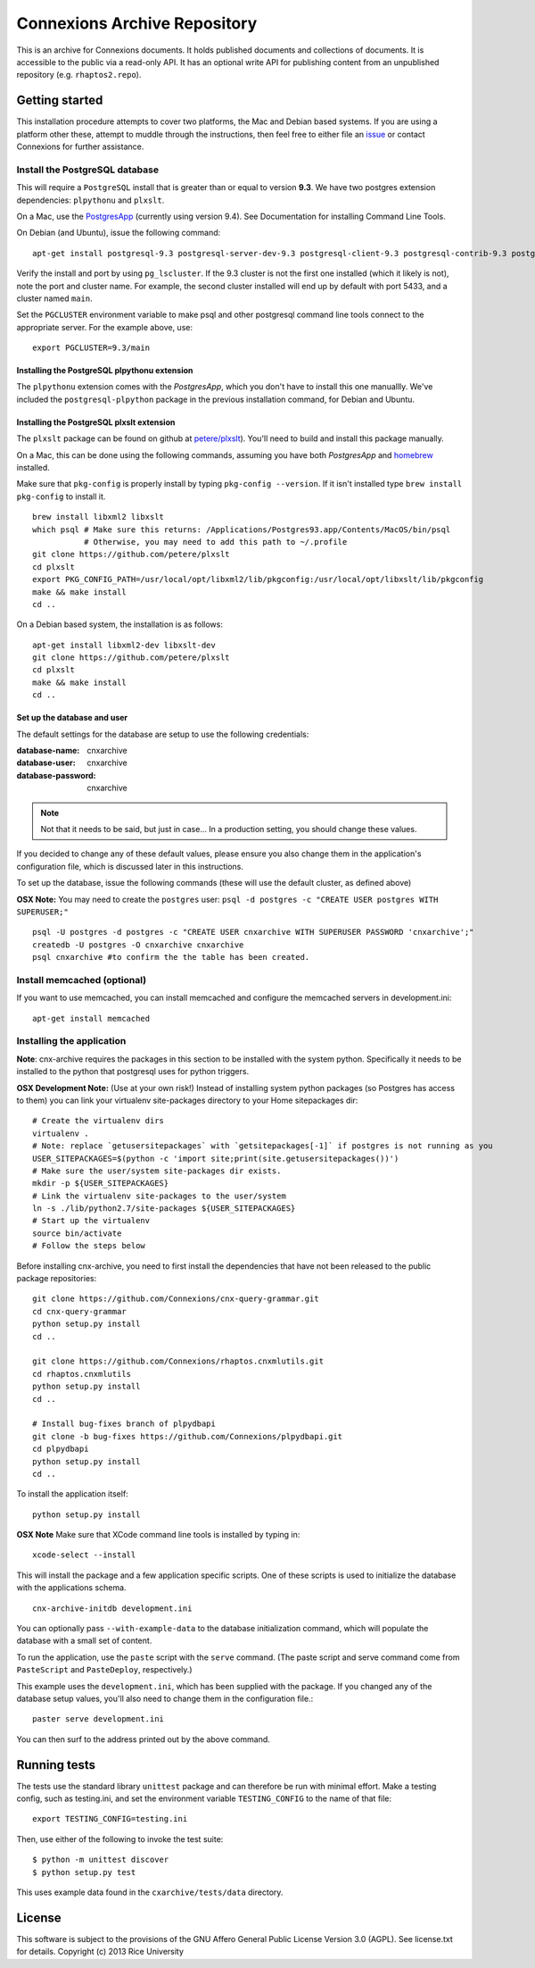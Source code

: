 Connexions Archive Repository
=============================

This is an archive for Connexions documents. It holds published
documents and collections of documents. It is accessible to the public via
a read-only API. It has an optional write API for publishing content
from an unpublished repository (e.g. ``rhaptos2.repo``).

Getting started
---------------

This installation procedure attempts to cover two platforms,
the Mac and Debian based systems.
If you are using a platform other these,
attempt to muddle through the instructions,
then feel free to either file an
`issue <https://github.com/Connexions/cnx-archive/issues/new>`_
or contact Connexions for further assistance.

Install the PostgreSQL database
~~~~~~~~~~~~~~~~~~~~~~~~~~~~~~~~

This will require a ``PostgreSQL`` install
that is greater than or equal to version **9.3**.
We have two postgres extension dependencies:
``plpythonu`` and ``plxslt``.

On a Mac, use the `PostgresApp <http://postgresapp.com/>`_ (currently using version 9.4).  See Documentation for installing Command Line Tools.

On Debian (and Ubuntu), issue the following command::

    apt-get install postgresql-9.3 postgresql-server-dev-9.3 postgresql-client-9.3 postgresql-contrib-9.3 postgresql-plpython-9.3

Verify the install and port by using ``pg_lscluster``. If the 9.3
cluster is not the first one installed (which it likely is not), note
the port and cluster name. For example, the second cluster installed
will end up by default with port 5433, and a cluster named ``main``.

Set the ``PGCLUSTER`` environment variable to make psql and other
postgresql command line tools connect to the appropriate server. For
the example above, use::

    export PGCLUSTER=9.3/main

Installing the PostgreSQL plpythonu extension
^^^^^^^^^^^^^^^^^^^^^^^^^^^^^^^^^^^^^^^^^^^^^

The ``plpythonu`` extension comes with the `PostgresApp`,
which you don't have to install this one manuallly.
We've included the ``postgresql-plpython`` package
in the previous installation command, for Debian and Ubuntu.

Installing the PostgreSQL plxslt extension
^^^^^^^^^^^^^^^^^^^^^^^^^^^^^^^^^^^^^^^^^^

The ``plxslt`` package can be found on github at
`petere/plxslt <https://github.com/petere/plxslt>`_).
You'll need to build and install this package manually.

On a Mac, this can be done using the following commands,
assuming you have both `PostgresApp` and
`homebrew <http://brew.sh/>`_ installed.


Make sure that ``pkg-config`` is properly install by typing ``pkg-config --version``.  If it isn't installed type ``brew install pkg-config`` to install it. 
::

    brew install libxml2 libxslt
    which psql # Make sure this returns: /Applications/Postgres93.app/Contents/MacOS/bin/psql
               # Otherwise, you may need to add this path to ~/.profile
    git clone https://github.com/petere/plxslt
    cd plxslt
    export PKG_CONFIG_PATH=/usr/local/opt/libxml2/lib/pkgconfig:/usr/local/opt/libxslt/lib/pkgconfig
    make && make install
    cd ..

On a Debian based system, the installation is as follows::

    apt-get install libxml2-dev libxslt-dev
    git clone https://github.com/petere/plxslt
    cd plxslt
    make && make install
    cd ..

Set up the database and user
^^^^^^^^^^^^^^^^^^^^^^^^^^^^

The default settings
for the database are setup to use the following credentials:

:database-name: cnxarchive
:database-user: cnxarchive
:database-password: cnxarchive

.. note:: Not that it needs to be said, but just in case...
   In a production setting, you should change these values.

If you decided to change any of these default values,
please ensure you also change them in the application's configuration file,
which is discussed later in this instructions.

To set up the database, issue the following commands (these will use
the default cluster, as defined above)

**OSX Note:** You may need to create the ``postgres`` user: ``psql -d postgres -c "CREATE USER postgres WITH SUPERUSER;"``
::



    psql -U postgres -d postgres -c "CREATE USER cnxarchive WITH SUPERUSER PASSWORD 'cnxarchive';"
    createdb -U postgres -O cnxarchive cnxarchive
    psql cnxarchive #to confirm the the table has been created. 


Install memcached (optional)
~~~~~~~~~~~~~~~~~~~~~~~~~~~~

If you want to use memcached, you can install memcached and configure the
memcached servers in development.ini::

    apt-get install memcached

Installing the application
~~~~~~~~~~~~~~~~~~~~~~~~~~

**Note**: cnx-archive requires the packages in this section to be installed
with the system python. Specifically it needs to be installed to the python
that postgresql uses for python triggers.

**OSX Development Note:** (Use at your own risk!) Instead of installing system python packages (so Postgres has access to them) you can link your virtualenv site-packages directory to your Home sitepackages dir::

    # Create the virtualenv dirs
    virtualenv .
    # Note: replace `getusersitepackages` with `getsitepackages[-1]` if postgres is not running as you
    USER_SITEPACKAGES=$(python -c 'import site;print(site.getusersitepackages())')
    # Make sure the user/system site-packages dir exists.
    mkdir -p ${USER_SITEPACKAGES}
    # Link the virtualenv site-packages to the user/system
    ln -s ./lib/python2.7/site-packages ${USER_SITEPACKAGES}
    # Start up the virtualenv
    source bin/activate
    # Follow the steps below

Before installing cnx-archive, you need to first install the
dependencies that have not been released to the public package repositories::

    git clone https://github.com/Connexions/cnx-query-grammar.git
    cd cnx-query-grammar
    python setup.py install
    cd ..

    git clone https://github.com/Connexions/rhaptos.cnxmlutils.git
    cd rhaptos.cnxmlutils
    python setup.py install
    cd ..

    # Install bug-fixes branch of plpydbapi
    git clone -b bug-fixes https://github.com/Connexions/plpydbapi.git
    cd plpydbapi
    python setup.py install
    cd ..

To install the application itself::

    python setup.py install

**OSX Note** Make sure that XCode command line tools is installed by typing in::
    
    xcode-select --install

This will install the package and a few application specific
scripts. One of these scripts is used to initialize the database with
the applications schema.
::

    cnx-archive-initdb development.ini

You can optionally pass ``--with-example-data``
to the database initialization command,
which will populate the database with a small set of content.

To run the application, use the ``paste`` script with the ``serve`` command.
(The paste script and serve command come from ``PasteScript`` and
``PasteDeploy``, respectively.)

This example uses the ``development.ini``, which has been supplied with the
package.  If you changed any of the database setup values, you'll also need to
change them in the configuration file.::

    paster serve development.ini

You can then surf to the address printed out by the above command.

Running tests
-------------

.. image:: https://travis-ci.org/Connexions/cnx-archive.png?branch=master
   :target: https://travis-ci.org/Connexions/cnx-archive

The tests use the standard library ``unittest`` package and can therefore
be run with minimal effort. Make a testing config, such as testing.ini,
and set the environment variable ``TESTING_CONFIG`` to the name of that file::

    export TESTING_CONFIG=testing.ini

Then, use either of the following to invoke the test suite::

    $ python -m unittest discover
    $ python setup.py test

This uses example data found in the ``cxarchive/tests/data`` directory.

License
-------

This software is subject to the provisions of the GNU Affero General
Public License Version 3.0 (AGPL). See license.txt for details.
Copyright (c) 2013 Rice University
